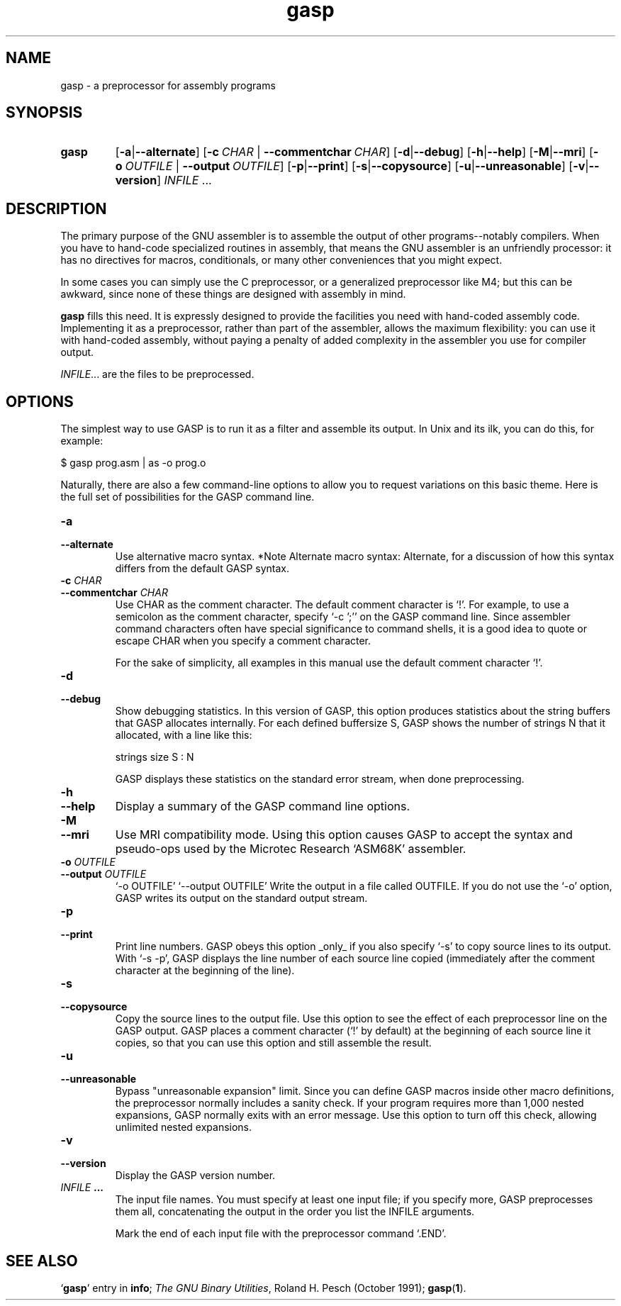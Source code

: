 .\" gasp man page by Christopher C. Chimelis, chris@debian.org
.\" for binutils 2.9.5.0.12  17 Sep 1999
.TH gasp 1 "September 1999" Debian "GNU Development Tools"
.SH NAME
gasp \- a preprocessor for assembly programs
.SH SYNOPSIS
.hy 0
.na
.TP
.B gasp
.RB "[\|" \-a | \-\-alternate "\|]"
.RB "[\|" "\-c\ "\c
.I CHAR\c
.RB " | " "\-\-commentchar\ "\c
.I CHAR\c
\&\|]
.RB "[\|" \-d | \-\-debug "\|]"
.RB "[\|" \-h | \-\-help "\|]"
.RB "[\|" \-M | \-\-mri "\|]"
.RB "[\|" "\-o\ "\c
.I OUTFILE\c
.RB " | " "\-\-output\ "\c
.I OUTFILE\c
\&\|]
.RB "[\|" \-p | \-\-print "\|]"
.RB "[\|" \-s | \-\-copysource "\|]"
.RB "[\|" \-u | \-\-unreasonable "\|]"
.RB "[\|" \-v | \-\-version "\|]"
.I INFILE \c
\&.\|.\.
.ad b
.hy 1
.SH DESCRIPTION
\c
The primary purpose of the GNU assembler is to assemble the output of
other programs--notably compilers.  When you have to hand-code
specialized routines in assembly, that means the GNU assembler is an
unfriendly processor: it has no directives for macros, conditionals, or
many other conveniences that you might expect.

In some cases you can simply use the C preprocessor, or a generalized
preprocessor like M4; but this can be awkward, since none of these
things are designed with assembly in mind.

.B gasp \c
fills this need.  It is expressly designed to provide the
facilities you need with hand-coded assembly code.  Implementing it as a
preprocessor, rather than part of the assembler, allows the maximum
flexibility: you can use it with hand-coded assembly, without paying a
penalty of added complexity in the assembler you use for compiler
output.
.PP
.IR  "INFILE" .\|.\|.
are the files to be preprocessed.

.SH OPTIONS
The simplest way to use GASP is to run it as a filter and assemble
its output.  In Unix and its ilk, you can do this, for example:

     $ gasp prog.asm | as -o prog.o

Naturally, there are also a few command-line options to allow you to
request variations on this basic theme.  Here is the full set of
possibilities for the GASP command line.

.TP
.B \-a
.TP
.B \-\-alternate
Use alternative macro syntax.  *Note Alternate macro syntax:
Alternate, for a discussion of how this syntax differs from the
default GASP syntax.

.TP
.BI "\-c " CHAR
.TP
.BI "\-\-commentchar " CHAR
Use CHAR as the comment character.  The default comment character
is `!'.  For example, to use a semicolon as the comment character,
specify `-c ';'' on the GASP command line.  Since assembler
command characters often have special significance to command
shells, it is a good idea to quote or escape CHAR when you specify
a comment character.

For the sake of simplicity, all examples in this manual use the
default comment character `!'.

.TP
.B \-d
.TP
.B \-\-debug
Show debugging statistics.  In this version of GASP, this option
produces statistics about the string buffers that GASP allocates
internally.  For each defined buffersize S, GASP shows the number
of strings N that it allocated, with a line like this:

     strings size S : N

GASP displays these statistics on the standard error stream, when
done preprocessing.

.TP
.B \-h
.TP
.B \-\-help
Display a summary of the GASP command line options.

.TP
.B \-M
.TP
.B \-\-mri
Use MRI compatibility mode.  Using this option causes GASP to
accept the syntax and pseudo-ops used by the Microtec Research
`ASM68K' assembler.

.TP
.BI "\-o " OUTFILE
.TP
.BI "\-\-output " OUTFILE
`-o OUTFILE'
`--output OUTFILE'
Write the output in a file called OUTFILE.  If you do not use the
`-o' option, GASP writes its output on the standard output stream.

.TP
.B \-p
.TP
.B \-\-print
Print line numbers.  GASP obeys this option _only_ if you also
specify `-s' to copy source lines to its output.  With `-s -p',
GASP displays the line number of each source line copied
(immediately after the comment character at the beginning of the
line).

.TP
.B \-s
.TP
.B \-\-copysource
Copy the source lines to the output file.  Use this option to see
the effect of each preprocessor line on the GASP output.  GASP
places a comment character (`!' by default) at the beginning of
each source line it copies, so that you can use this option and
still assemble the result.

.TP
.B \-u
.TP
.B \-\-unreasonable
Bypass "unreasonable expansion" limit.  Since you can define GASP
macros inside other macro definitions, the preprocessor normally
includes a sanity check.  If your program requires more than 1,000
nested expansions, GASP normally exits with an error message.  Use
this option to turn off this check, allowing unlimited nested
expansions.

.TP
.B \-v
.TP
.B \-\-version
Display the GASP version number.

.TP
.IB INFILE \ .\.\.
The input file names.  You must specify at least one input file;
if you specify more, GASP preprocesses them all, concatenating the
output in the order you list the INFILE arguments.

Mark the end of each input file with the preprocessor command
`.END'.

.SH SEE ALSO
.RB "`\|" gasp "\|'"
entry in
.B info\c
\&;
.I
The GNU Binary Utilities\c
\&, Roland H. Pesch (October 1991);
.BR gasp "(" 1 ")."
